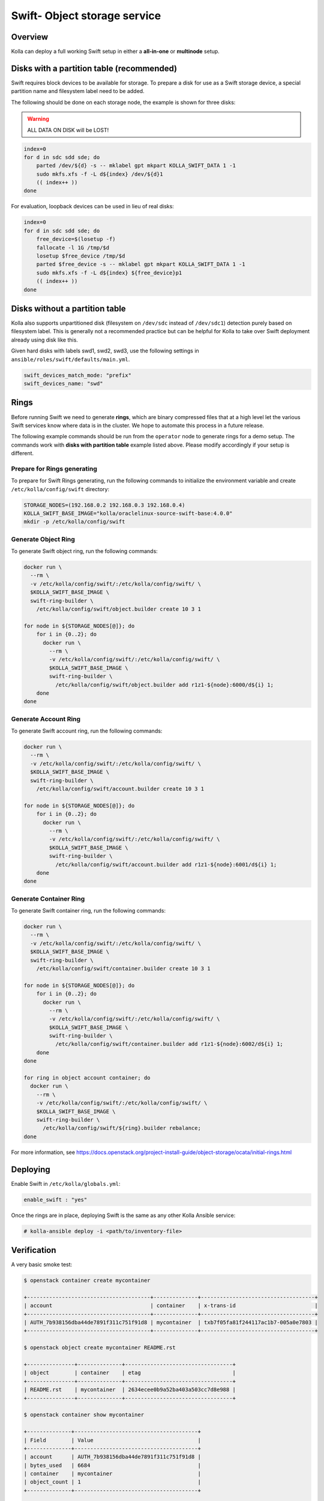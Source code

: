 .. _swift-guide:

=============================
Swift- Object storage service
=============================

Overview
~~~~~~~~

Kolla can deploy a full working Swift setup in either a **all-in-one** or
**multinode** setup.

Disks with a partition table (recommended)
~~~~~~~~~~~~~~~~~~~~~~~~~~~~~~~~~~~~~~~~~~

Swift requires block devices to be available for storage. To prepare a disk
for use as a Swift storage device, a special partition name and filesystem
label need to be added.

The following should be done on each storage node, the example is shown
for three disks:

.. warning::

   ALL DATA ON DISK will be LOST!

.. code-block:: console

   index=0
   for d in sdc sdd sde; do
       parted /dev/${d} -s -- mklabel gpt mkpart KOLLA_SWIFT_DATA 1 -1
       sudo mkfs.xfs -f -L d${index} /dev/${d}1
       (( index++ ))
   done

For evaluation, loopback devices can be used in lieu of real disks:

.. code-block:: console

   index=0
   for d in sdc sdd sde; do
       free_device=$(losetup -f)
       fallocate -l 1G /tmp/$d
       losetup $free_device /tmp/$d
       parted $free_device -s -- mklabel gpt mkpart KOLLA_SWIFT_DATA 1 -1
       sudo mkfs.xfs -f -L d${index} ${free_device}p1
       (( index++ ))
   done

Disks without a partition table
~~~~~~~~~~~~~~~~~~~~~~~~~~~~~~~

Kolla also supports unpartitioned disk (filesystem on ``/dev/sdc`` instead of
``/dev/sdc1``) detection purely based on filesystem label. This is generally
not a recommended practice but can be helpful for Kolla to take over Swift
deployment already using disk like this.

Given hard disks with labels swd1, swd2, swd3, use the following settings in
``ansible/roles/swift/defaults/main.yml``.

.. code-block:: yaml

   swift_devices_match_mode: "prefix"
   swift_devices_name: "swd"

Rings
~~~~~

Before running Swift we need to generate **rings**, which are binary compressed
files that at a high level let the various Swift services know where data is in
the cluster. We hope to automate this process in a future release.

The following example commands should be run from the ``operator`` node to
generate rings for a demo setup. The commands work with **disks with partition
table** example listed above. Please modify accordingly if your setup is
different.

Prepare for Rings generating
----------------------------

To prepare for Swift Rings generating, run the following commands to initialize
the environment variable and create ``/etc/kolla/config/swift`` directory:

.. code-block:: console

   STORAGE_NODES=(192.168.0.2 192.168.0.3 192.168.0.4)
   KOLLA_SWIFT_BASE_IMAGE="kolla/oraclelinux-source-swift-base:4.0.0"
   mkdir -p /etc/kolla/config/swift

Generate Object Ring
--------------------

To generate Swift object ring, run the following commands:

.. code-block:: console

   docker run \
     --rm \
     -v /etc/kolla/config/swift/:/etc/kolla/config/swift/ \
     $KOLLA_SWIFT_BASE_IMAGE \
     swift-ring-builder \
       /etc/kolla/config/swift/object.builder create 10 3 1

   for node in ${STORAGE_NODES[@]}; do
       for i in {0..2}; do
         docker run \
           --rm \
           -v /etc/kolla/config/swift/:/etc/kolla/config/swift/ \
           $KOLLA_SWIFT_BASE_IMAGE \
           swift-ring-builder \
             /etc/kolla/config/swift/object.builder add r1z1-${node}:6000/d${i} 1;
       done
   done

Generate Account Ring
---------------------

To generate Swift account ring, run the following commands:

.. code-block:: console

   docker run \
     --rm \
     -v /etc/kolla/config/swift/:/etc/kolla/config/swift/ \
     $KOLLA_SWIFT_BASE_IMAGE \
     swift-ring-builder \
       /etc/kolla/config/swift/account.builder create 10 3 1

   for node in ${STORAGE_NODES[@]}; do
       for i in {0..2}; do
         docker run \
           --rm \
           -v /etc/kolla/config/swift/:/etc/kolla/config/swift/ \
           $KOLLA_SWIFT_BASE_IMAGE \
           swift-ring-builder \
             /etc/kolla/config/swift/account.builder add r1z1-${node}:6001/d${i} 1;
       done
   done

Generate Container Ring
-----------------------

To generate Swift container ring, run the following commands:

.. code-block:: console

   docker run \
     --rm \
     -v /etc/kolla/config/swift/:/etc/kolla/config/swift/ \
     $KOLLA_SWIFT_BASE_IMAGE \
     swift-ring-builder \
       /etc/kolla/config/swift/container.builder create 10 3 1

   for node in ${STORAGE_NODES[@]}; do
       for i in {0..2}; do
         docker run \
           --rm \
           -v /etc/kolla/config/swift/:/etc/kolla/config/swift/ \
           $KOLLA_SWIFT_BASE_IMAGE \
           swift-ring-builder \
             /etc/kolla/config/swift/container.builder add r1z1-${node}:6002/d${i} 1;
       done
   done

   for ring in object account container; do
     docker run \
       --rm \
       -v /etc/kolla/config/swift/:/etc/kolla/config/swift/ \
       $KOLLA_SWIFT_BASE_IMAGE \
       swift-ring-builder \
         /etc/kolla/config/swift/${ring}.builder rebalance;
   done

For more information, see
https://docs.openstack.org/project-install-guide/object-storage/ocata/initial-rings.html

Deploying
~~~~~~~~~

Enable Swift in ``/etc/kolla/globals.yml``:

.. code-block:: yaml

   enable_swift : "yes"

Once the rings are in place, deploying Swift is the same as any other Kolla
Ansible service:

.. code-block:: console

   # kolla-ansible deploy -i <path/to/inventory-file>

Verification
~~~~~~~~~~~~

A very basic smoke test:

.. code-block:: console

   $ openstack container create mycontainer

   +---------------------------------------+--------------+------------------------------------+
   | account                               | container    | x-trans-id                         |
   +---------------------------------------+--------------+------------------------------------+
   | AUTH_7b938156dba44de7891f311c751f91d8 | mycontainer  | txb7f05fa81f244117ac1b7-005a0e7803 |
   +---------------------------------------+--------------+------------------------------------+

   $ openstack object create mycontainer README.rst

   +---------------+--------------+----------------------------------+
   | object        | container    | etag                             |
   +---------------+--------------+----------------------------------+
   | README.rst    | mycontainer  | 2634ecee0b9a52ba403a503cc7d8e988 |
   +---------------+--------------+----------------------------------+

   $ openstack container show mycontainer

   +--------------+---------------------------------------+
   | Field        | Value                                 |
   +--------------+---------------------------------------+
   | account      | AUTH_7b938156dba44de7891f311c751f91d8 |
   | bytes_used   | 6684                                  |
   | container    | mycontainer                           |
   | object_count | 1                                     |
   +--------------+---------------------------------------+

   $ openstack object store account show

   +------------+---------------------------------------+
   | Field      | Value                                 |
   +------------+---------------------------------------+
   | Account    | AUTH_7b938156dba44de7891f311c751f91d8 |
   | Bytes      | 6684                                  |
   | Containers | 1                                     |
   | Objects    | 1                                     |
   +------------+---------------------------------------+
